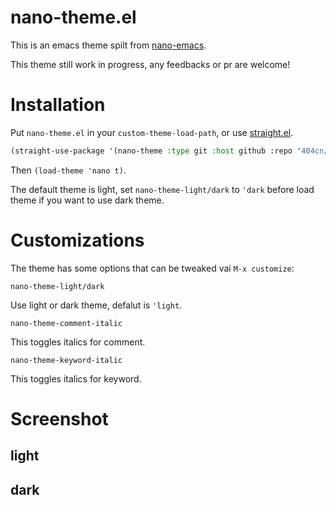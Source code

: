 * nano-theme.el

This is an emacs theme spilt from [[https://github.com/rougier/nano-emacs][nano-emacs]].

This theme still work in progress, any feedbacks or pr are welcome!

* Installation


Put =nano-theme.el= in your =custom-theme-load-path=, or use [[https://github.com/raxod502/straight.el][straight.el]].

#+begin_src emacs-lisp
  (straight-use-package '(nano-theme :type git :host github :repo "404cn/nano-theme.el"))
#+end_src

Then ~(load-theme 'nano t)~.

The default theme is light, set =nano-theme-light/dark= to ~'dark~ before load theme if you want to use dark theme.

* Customizations

The theme has some options that can be tweaked vai ~M-x customize~:

=nano-theme-light/dark=

Use light or dark theme, defalut is ~'light~.

=nano-theme-comment-italic=

This toggles italics for comment.

=nano-theme-keyword-italic=

This toggles italics for keyword.

* Screenshot

** light

[[./img/light.png]]

** dark

[[./img/dark.png]]
